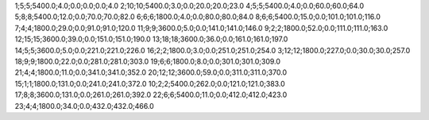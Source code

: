 1;5;5;5400.0;4.0;0.0;0.0;0.0;4.0
2;10;10;5400.0;3.0;0.0;20.0;20.0;23.0
4;5;5;5400.0;4.0;0.0;60.0;60.0;64.0
5;8;8;5400.0;12.0;0.0;70.0;70.0;82.0
6;6;6;1800.0;4.0;0.0;80.0;80.0;84.0
8;6;6;5400.0;15.0;0.0;101.0;101.0;116.0
7;4;4;1800.0;29.0;0.0;91.0;91.0;120.0
11;9;9;3600.0;5.0;0.0;141.0;141.0;146.0
9;2;2;1800.0;52.0;0.0;111.0;111.0;163.0
12;15;15;3600.0;39.0;0.0;151.0;151.0;190.0
13;18;18;3600.0;36.0;0.0;161.0;161.0;197.0
14;5;5;3600.0;5.0;0.0;221.0;221.0;226.0
16;2;2;1800.0;3.0;0.0;251.0;251.0;254.0
3;12;12;1800.0;227.0;0.0;30.0;30.0;257.0
18;9;9;1800.0;22.0;0.0;281.0;281.0;303.0
19;6;6;1800.0;8.0;0.0;301.0;301.0;309.0
21;4;4;1800.0;11.0;0.0;341.0;341.0;352.0
20;12;12;3600.0;59.0;0.0;311.0;311.0;370.0
15;1;1;1800.0;131.0;0.0;241.0;241.0;372.0
10;2;2;5400.0;262.0;0.0;121.0;121.0;383.0
17;8;8;3600.0;131.0;0.0;261.0;261.0;392.0
22;6;6;5400.0;11.0;0.0;412.0;412.0;423.0
23;4;4;1800.0;34.0;0.0;432.0;432.0;466.0
